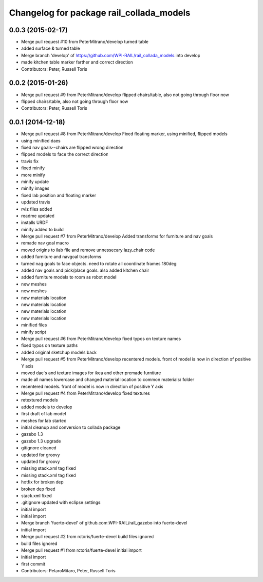 ^^^^^^^^^^^^^^^^^^^^^^^^^^^^^^^^^^^^^^^^^
Changelog for package rail_collada_models
^^^^^^^^^^^^^^^^^^^^^^^^^^^^^^^^^^^^^^^^^

0.0.3 (2015-02-17)
------------------
* Merge pull request #10 from PeterMitrano/develop
  turned table
* added surface & turned table
* Merge branch 'develop' of https://github.com/WPI-RAIL/rail_collada_models into develop
* made kitchen table marker farther and correct direction
* Contributors: Peter, Russell Toris

0.0.2 (2015-01-26)
------------------
* Merge pull request #9 from PeterMitrano/develop
  flipped chairs/table, also not going through floor now
* flipped chairs/table, also not going through floor now
* Contributors: Peter, Russell Toris

0.0.1 (2014-12-18)
------------------
* Merge pull request #8 from PeterMitrano/develop
  Fixed floating marker, using minified, flipped models
* using minified daes
* fixed nav goals--chairs are flipped wrong direction
* flipped models to face the correct direction
* travis fix
* fixed minify
* more minify
* minify update
* minify images
* fixed lab position and floating marker
* updated travis
* rviz files added
* readme updated
* installs URDF
* minify added to build
* Merge pull request #7 from PeterMitrano/develop
  Added transforms for furniture and nav goals
* remade nav goal macro
* moved origins to ilab file and remove unnessecary lazy_chair code
* added furniture and navgoal transforms
* turned nag goals to face objects. need to rotate all coordinate frames 180deg
* added nav goals and pick/place goals. also added kitchen chair
* added furniture models to room as robot model
* new meshes
* new meshes
* new materials location
* new materials location
* new materials location
* new materials location
* minified files
* minify script
* Merge pull request #6 from PeterMitrano/develop
  fixed typos on texture names
* fixed typos on texture paths
* added original sketchup models back
* Merge pull request #5 from PeterMitrano/develop
  recentered models. front of model is now in direction of positive Y axis
* moved dae's and texture images for ikea and other premade furntiure
* made all names lowercase and changed material location to common materials/ folder
* recentered models. front of model is now in direction of positive Y axis
* Merge pull request #4 from PeterMitrano/develop
  fixed textures
* retextured models
* added models to develop
* first draft of lab model
* meshes for lab started
* initial cleanup and conversion to collada package
* gazebo 1.3
* gazebo 1.3 upgrade
* gitignore cleaned
* updated for groovy
* updated for groovy
* missing stack.xml tag fixed
* missing stack.xml tag fixed
* hotfix for broken dep
* broken dep fixed
* stack.xml fixed
* .gitignore updated with eclipse settings
* initial import
* initial import
* Merge branch 'fuerte-devel' of github.com:WPI-RAIL/rail_gazebo into fuerte-devel
* initial import
* Merge pull request #2 from rctoris/fuerte-devel
  build files ignored
* build files ignored
* Merge pull request #1 from rctoris/fuerte-devel
  initial import
* initial import
* first commit
* Contributors: PetaroMitaro, Peter, Russell Toris
